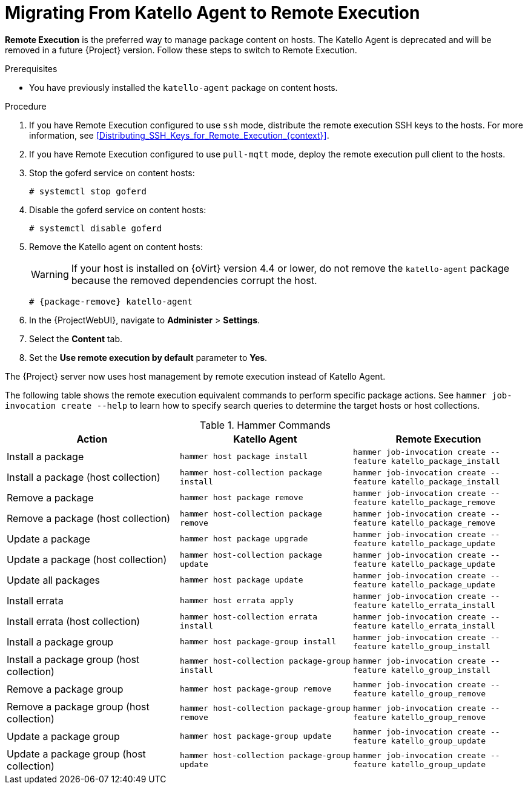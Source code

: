 [id="Migrating_From_Katello_Agent_to_Remote_Execution_{context}"]
= Migrating From Katello Agent to Remote Execution

*Remote Execution* is the preferred way to manage package content on hosts.
The Katello Agent is deprecated and will be removed in a future {Project} version.
Follow these steps to switch to Remote Execution.

.Prerequisites
ifdef::satellite[]
* You have enabled the {project-client-name} repository on {ProjectServer}.
For more information, see {InstallingServerDocURL}Enabling_the_Client_Repository_{project-context}[Enabling the {project-client-name} Repository] in _{InstallingServerDocTitle}_.
* You have synchronized the {project-client-name} repository on {ProjectServer}.
For more information, see {InstallingServerDocURL}synchronizing-the-satellite-tools-repository_{project-context}[Synchronizing the {project-client-name} Repository] in _{InstallingServerDocTitle}_.
endif::[]
* You have previously installed the `katello-agent` package on content hosts.

.Procedure
. If you have Remote Execution configured to use `ssh` mode, distribute the remote execution SSH keys to the hosts.
For more information, see xref:Distributing_SSH_Keys_for_Remote_Execution_{context}[].
. If you have Remote Execution configured to use `pull-mqtt` mode, deploy the remote execution pull client to the hosts.
ifdef::katello,orcharhino,satellite[]
For more information, see xref:Configuring_a_Host_to_Use_the_Pull_Client_{context}[].
endif::[]
. Stop the goferd service on content hosts:
+
[options="nowrap", subs="+quotes,verbatim,attributes"]
----
# systemctl stop goferd
----
. Disable the goferd service on content hosts:
+
[options="nowrap", subs="+quotes,verbatim,attributes"]
----
# systemctl disable goferd
----
. Remove the Katello agent on content hosts:
+
WARNING: If your host is installed on {oVirt} version 4.4 or lower, do not remove the `katello-agent` package because the removed dependencies corrupt the host.

+
[options="nowrap" subs="+quotes,attributes"]
----
# {package-remove} katello-agent
----
. In the {ProjectWebUI}, navigate to *Administer* > *Settings*.
. Select the *Content* tab.
. Set the *Use remote execution by default* parameter to *Yes*.

The {Project} server now uses host management by remote execution instead of Katello Agent.

The following table shows the remote execution equivalent commands to perform specific package actions.
See `hammer job-invocation create --help` to learn how to specify search queries to determine the target hosts or host collections.

.Hammer Commands
[cols="3"]
|===
| Action | Katello Agent | Remote Execution

| Install a package | `hammer host package install` | `hammer job-invocation create --feature katello_package_install`
| Install a package (host collection) | `hammer host-collection package install` | `hammer job-invocation create --feature katello_package_install`
| Remove a package | `hammer host package remove` | `hammer job-invocation create --feature katello_package_remove`
| Remove a package (host collection) | `hammer host-collection package remove` | `hammer job-invocation create --feature katello_package_remove`
| Update a package | `hammer host package upgrade` | `hammer job-invocation create --feature katello_package_update`
| Update a package (host collection) | `hammer host-collection package update` | `hammer job-invocation create --feature katello_package_update`
| Update all packages | `hammer host package update` | `hammer job-invocation create --feature katello_package_update`
| Install errata | `hammer host errata apply` | `hammer job-invocation create --feature katello_errata_install`
| Install errata (host collection) | `hammer host-collection errata install` | `hammer job-invocation create --feature katello_errata_install`
| Install a package group | `hammer host package-group install` | `hammer job-invocation create --feature katello_group_install`
| Install a package group (host collection) | `hammer host-collection package-group install` | `hammer job-invocation create --feature katello_group_install`
| Remove a package group | `hammer host package-group remove` | `hammer job-invocation create --feature katello_group_remove`
| Remove a package group (host collection) | `hammer host-collection package-group remove` | `hammer job-invocation create --feature katello_group_remove`
| Update a package group | `hammer host package-group update` | `hammer job-invocation create --feature katello_group_update`
| Update a package group (host collection) | `hammer host-collection package-group update` | `hammer job-invocation create --feature katello_group_update`
|===
